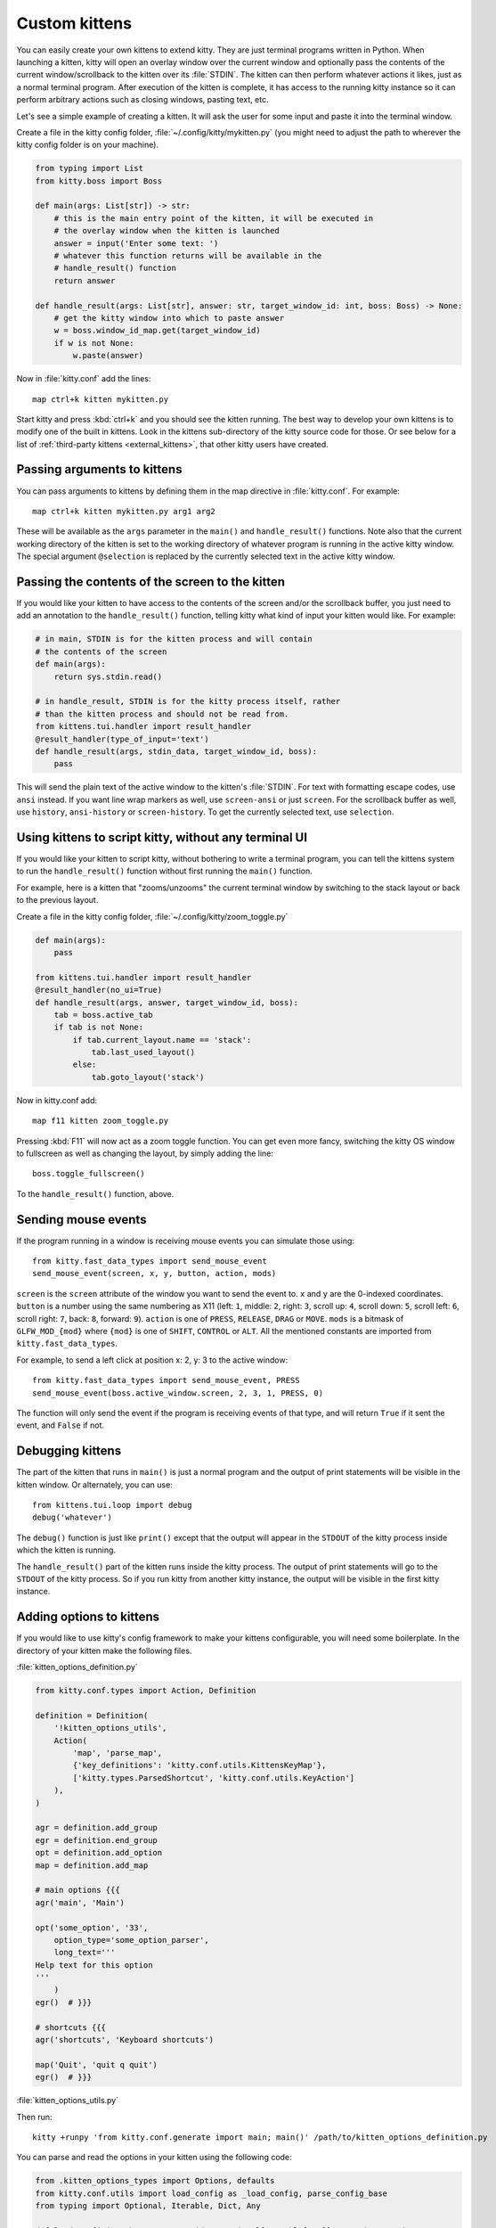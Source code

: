 Custom kittens
=================

You can easily create your own kittens to extend kitty. They are just
terminal programs written in Python. When launching a kitten, kitty will
open an overlay window over the current window and optionally pass the
contents of the current window/scrollback to the kitten over its :file:`STDIN`.
The kitten can then perform whatever actions it likes, just as a normal
terminal program. After execution of the kitten is complete, it has access
to the running kitty instance so it can perform arbitrary actions
such as closing windows, pasting text, etc.

Let's see a simple example of creating a kitten. It will ask the user for some
input and paste it into the terminal window.

Create a file in the kitty config folder, :file:`~/.config/kitty/mykitten.py`
(you might need to adjust the path to wherever the kitty config folder is on
your machine).


.. code-block:: python

    from typing import List
    from kitty.boss import Boss

    def main(args: List[str]) -> str:
        # this is the main entry point of the kitten, it will be executed in
        # the overlay window when the kitten is launched
        answer = input('Enter some text: ')
        # whatever this function returns will be available in the
        # handle_result() function
        return answer

    def handle_result(args: List[str], answer: str, target_window_id: int, boss: Boss) -> None:
        # get the kitty window into which to paste answer
        w = boss.window_id_map.get(target_window_id)
        if w is not None:
            w.paste(answer)


Now in :file:`kitty.conf` add the lines::

    map ctrl+k kitten mykitten.py


Start kitty and press :kbd:`ctrl+k` and you should see the kitten running.
The best way to develop your own kittens is to modify one of the built in
kittens. Look in the kittens sub-directory of the kitty source code for those.
Or see below for a list of :ref:`third-party kittens <external_kittens>`,
that other kitty users have created.


Passing arguments to kittens
------------------------------

You can pass arguments to kittens by defining them in the map directive in
:file:`kitty.conf`. For example::

    map ctrl+k kitten mykitten.py arg1 arg2

These will be available as the ``args`` parameter in the ``main()`` and
``handle_result()`` functions. Note also that the current working directory
of the kitten is set to the working directory of whatever program is
running in the active kitty window. The special argument ``@selection``
is replaced by the currently selected text in the active kitty window.


Passing the contents of the screen to the kitten
---------------------------------------------------

If you would like your kitten to have access to the contents of the screen
and/or the scrollback buffer, you just need to add an annotation to the ``handle_result()``
function, telling kitty what kind of input your kitten would like. For example:

.. code-block:: py

    # in main, STDIN is for the kitten process and will contain
    # the contents of the screen
    def main(args):
        return sys.stdin.read()

    # in handle_result, STDIN is for the kitty process itself, rather
    # than the kitten process and should not be read from.
    from kittens.tui.handler import result_handler
    @result_handler(type_of_input='text')
    def handle_result(args, stdin_data, target_window_id, boss):
        pass


This will send the plain text of the active window to the kitten's
:file:`STDIN`. For text with formatting escape codes, use ``ansi``
instead. If you want line wrap markers as well, use ``screen-ansi``
or just ``screen``. For the scrollback buffer as well, use
``history``, ``ansi-history`` or ``screen-history``. To get
the currently selected text, use ``selection``.


Using kittens to script kitty, without any terminal UI
-----------------------------------------------------------

If you would like your kitten to script kitty, without bothering to write a
terminal program, you can tell the kittens system to run the
``handle_result()`` function without first running the ``main()`` function.

For example, here is a kitten that "zooms/unzooms" the current terminal window
by switching to the stack layout or back to the previous layout.

Create a file in the kitty config folder, :file:`~/.config/kitty/zoom_toggle.py`

.. code-block:: py

    def main(args):
        pass

    from kittens.tui.handler import result_handler
    @result_handler(no_ui=True)
    def handle_result(args, answer, target_window_id, boss):
        tab = boss.active_tab
        if tab is not None:
            if tab.current_layout.name == 'stack':
                tab.last_used_layout()
            else:
                tab.goto_layout('stack')


Now in kitty.conf add::

    map f11 kitten zoom_toggle.py

Pressing :kbd:`F11` will now act as a zoom toggle function. You can get even
more fancy, switching the kitty OS window to fullscreen as well as changing the
layout, by simply adding the line::

    boss.toggle_fullscreen()


To the ``handle_result()`` function, above.


.. _send_mouse_event:

Sending mouse events
--------------------

If the program running in a window is receiving mouse events you can simulate
those using::

    from kitty.fast_data_types import send_mouse_event
    send_mouse_event(screen, x, y, button, action, mods)

``screen`` is the ``screen`` attribute of the window you want to send the event
to. ``x`` and ``y`` are the 0-indexed coordinates. ``button`` is a number using
the same numbering as X11 (left: ``1``, middle: ``2``, right: ``3``, scroll up:
``4``, scroll down: ``5``, scroll left: ``6``, scroll right: ``7``, back:
``8``, forward: ``9``). ``action`` is one of ``PRESS``, ``RELEASE``, ``DRAG``
or ``MOVE``. ``mods`` is a bitmask of ``GLFW_MOD_{mod}`` where ``{mod}`` is one
of ``SHIFT``, ``CONTROL`` or ``ALT``. All the mentioned constants are imported
from ``kitty.fast_data_types``.

For example, to send a left click at position x: 2, y: 3 to the active window::

    from kitty.fast_data_types import send_mouse_event, PRESS
    send_mouse_event(boss.active_window.screen, 2, 3, 1, PRESS, 0)

The function will only send the event if the program is receiving events of
that type, and will return ``True`` if it sent the event, and ``False`` if not.


Debugging kittens
--------------------

The part of the kitten that runs in ``main()`` is just a normal program and
the output of print statements will be visible in the kitten window. Or
alternately, you can use::

    from kittens.tui.loop import debug
    debug('whatever')

The ``debug()`` function is just like ``print()`` except that the output
will appear in the ``STDOUT`` of the kitty process inside which the kitten is
running.

The ``handle_result()`` part of the kitten runs inside the kitty process.
The output of print statements will go to the ``STDOUT`` of the kitty process.
So if you run kitty from another kitty instance, the output will be visible
in the first kitty instance.

Adding options to kittens
----------------------------

If you would like to use kitty's config framework to make your kittens
configurable, you will need some boilerplate. In the directory
of your kitten make the following files.

:file:`kitten_options_definition.py`

.. code-block:: python

    from kitty.conf.types import Action, Definition

    definition = Definition(
        '!kitten_options_utils',
        Action(
            'map', 'parse_map',
            {'key_definitions': 'kitty.conf.utils.KittensKeyMap'},
            ['kitty.types.ParsedShortcut', 'kitty.conf.utils.KeyAction']
        ),
    )

    agr = definition.add_group
    egr = definition.end_group
    opt = definition.add_option
    map = definition.add_map

    # main options {{{
    agr('main', 'Main')

    opt('some_option', '33',
        option_type='some_option_parser',
        long_text='''
    Help text for this option
    '''
        )
    egr()  # }}}

    # shortcuts {{{
    agr('shortcuts', 'Keyboard shortcuts')

    map('Quit', 'quit q quit')
    egr()  # }}}


:file:`kitten_options_utils.py`

.. code-block:: python
    from kitty.conf.utils import KittensKeyDefinition, key_func, parse_kittens_key

    func_with_args, args_funcs = key_func()
    FuncArgsType = Tuple[str, Sequence[Any]]

    def some_option_parser(val: str) -> int:
        return int(val) + 3000

    def parse_map(val: str) -> Iterable[KittensKeyDefinition]:
        x = parse_kittens_key(val, args_funcs)
        if x is not None:
            yield x
Then run::

    kitty +runpy 'from kitty.conf.generate import main; main()' /path/to/kitten_options_definition.py

You can parse and read the options in your kitten using the following code:

.. code-block:: python

    from .kitten_options_types import Options, defaults
    from kitty.conf.utils import load_config as _load_config, parse_config_base
    from typing import Optional, Iterable, Dict, Any

    def load_config(*paths: str, overrides: Optional[Iterable[str]] = None) -> Options:
        from .kitten_options_parse import  (
            create_result_dict, merge_result_dicts, parse_conf_item
        )

        def parse_config(lines: Iterable[str]) -> Dict[str, Any]:
            ans: Dict[str, Any] = create_result_dict()
            parse_config_base(
                lines,
                parse_conf_item,
                ans,
            )
            return ans

        overrides = tuple(overrides) if overrides is not None else ()
        opts_dict, paths = _load_config(defaults, parse_config, merge_result_dicts, *paths, overrides=overrides)
        opts = Options(opts_dict)
        opts.config_paths = paths
        opts.config_overrides = overrides
        return opts

See the code for the builtin diff kitten for examples of creating more options
and keyboard shortcuts.

.. _external_kittens:

Kittens created by kitty users
---------------------------------------------

`vim-kitty-navigator <https://github.com/knubie/vim-kitty-navigator>`_
    Allows you to navigate seamlessly between vim and kitty splits using a consistent set of hotkeys.

`smart-scroll <https://github.com/yurikhan/kitty-smart-scroll>`_
    Makes the kitty scroll bindings work in full screen applications

`insert password <https://github.com/kovidgoyal/kitty/issues/1222>`_
    Insert a password from a CLI password manager, taking care to only do it at
    a password prompt.

`weechat-hints <https://github.com/GermainZ/kitty-weechat-hints>`_
    URL hints kitten for WeeChat that works without having to use WeeChat's
    raw-mode.
